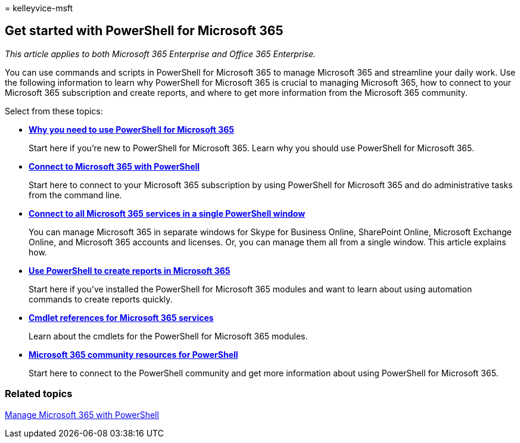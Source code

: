 = 
kelleyvice-msft

== Get started with PowerShell for Microsoft 365

_This article applies to both Microsoft 365 Enterprise and Office 365
Enterprise._

You can use commands and scripts in PowerShell for Microsoft 365 to
manage Microsoft 365 and streamline your daily work. Use the following
information to learn why PowerShell for Microsoft 365 is crucial to
managing Microsoft 365, how to connect to your Microsoft 365
subscription and create reports, and where to get more information from
the Microsoft 365 community.

Select from these topics:

* link:why-you-need-to-use-microsoft-365-powershell.md[*Why you need to
use PowerShell for Microsoft 365*]
+
Start here if you’re new to PowerShell for Microsoft 365. Learn why you
should use PowerShell for Microsoft 365.
* link:connect-to-microsoft-365-powershell.md[*Connect to Microsoft 365
with PowerShell*]
+
Start here to connect to your Microsoft 365 subscription by using
PowerShell for Microsoft 365 and do administrative tasks from the
command line.
* link:connect-to-all-microsoft-365-services-in-a-single-windows-powershell-window.md[*Connect
to all Microsoft 365 services in a single PowerShell window*]
+
You can manage Microsoft 365 in separate windows for Skype for Business
Online, SharePoint Online, Microsoft Exchange Online, and Microsoft 365
accounts and licenses. Or, you can manage them all from a single window.
This article explains how.
* link:use-windows-powershell-to-create-reports-in-microsoft-365.md[*Use
PowerShell to create reports in Microsoft 365*]
+
Start here if you’ve installed the PowerShell for Microsoft 365 modules
and want to learn about using automation commands to create reports
quickly.
* link:cmdlet-references-for-microsoft-365-services.md[*Cmdlet
references for Microsoft 365 services*]
+
Learn about the cmdlets for the PowerShell for Microsoft 365 modules.
* link:microsoft-365-powershell-community-resources.md[*Microsoft 365
community resources for PowerShell*]
+
Start here to connect to the PowerShell community and get more
information about using PowerShell for Microsoft 365.

=== Related topics

link:manage-microsoft-365-with-microsoft-365-powershell.md[Manage
Microsoft 365 with PowerShell]
